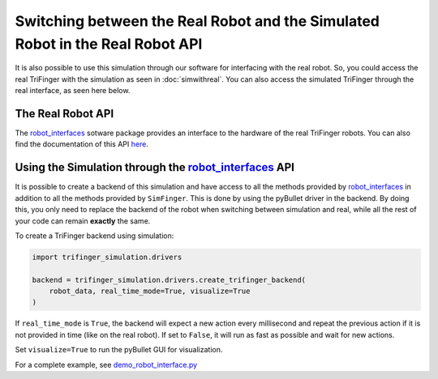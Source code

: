 ********************************************************************************
Switching between the Real Robot and the Simulated Robot in the Real Robot API
********************************************************************************

It is also possible to use this simulation through our software for interfacing with the
real robot. So, you could
access the real TriFinger with the simulation as seen in :doc:`simwithreal`.
You can also access the simulated TriFinger through the real interface, as seen here below.

The Real Robot API
======================

The `robot_interfaces`_ sotware package provides an interface to the hardware of the real
TriFinger robots. You can also find the documentation of this API `here <https://open-dynamic-robot-initiative.github.io/code_documentation/robot_interfaces/docs/doxygen/html/index.html>`_.

.. _`robot_interfaces with Simulation`:

Using the Simulation through the `robot_interfaces`_ API
===========================================================

It is possible to create a backend of this simulation and have access to all the methods
provided by `robot_interfaces`_ in addition to all the methods provided by ``SimFinger``.
This is done by using the pyBullet
driver in the backend.  By doing this, you only need to replace the backend of the robot
when switching between simulation and real, while all the rest of your code can
remain **exactly** the same.


To create a TriFinger backend using simulation:

.. code-block:: python

    import trifinger_simulation.drivers

    backend = trifinger_simulation.drivers.create_trifinger_backend(
        robot_data, real_time_mode=True, visualize=True
    )

If ``real_time_mode`` is ``True``, the backend will expect a new action every
millisecond and repeat the previous action if it is not provided in time (like
on the real robot).  If set to ``False``, it will run as fast as possible and
wait for new actions.

Set ``visualize=True`` to run the pyBullet GUI for visualization.


For a complete example, see `demo_robot_interface.py`_

.. _`demo_robot_interface.py`: https://github.com/open-dynamic-robot-initiative/trifinger_simulation/blob/master/demos/catkin/demo_robot_interface.py
.. _`robot_interfaces`: https://github.com/open-dynamic-robot-initiative/robot_interfaces